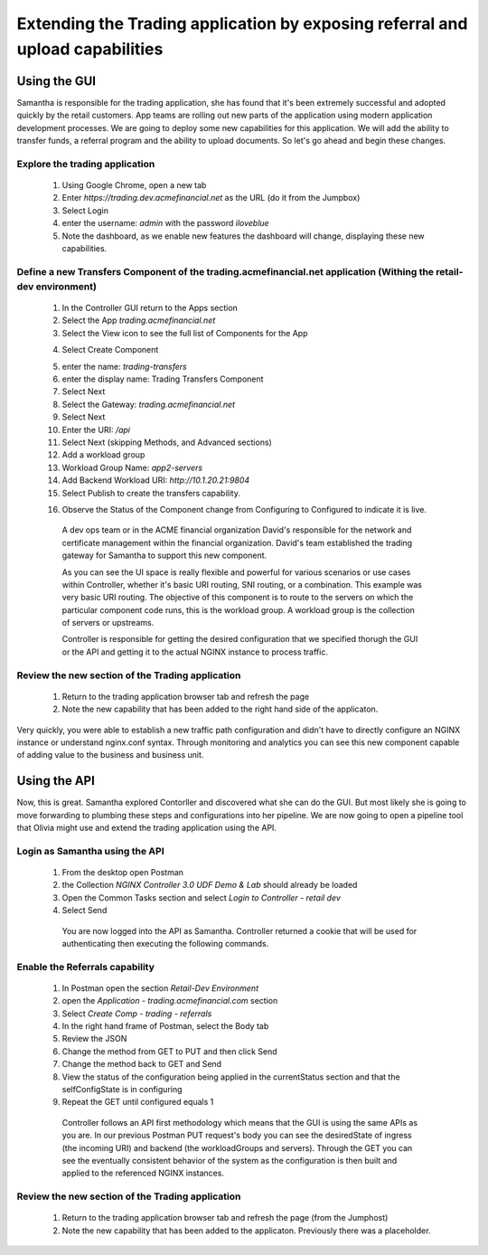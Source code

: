 ==============================================================================
Extending the Trading application by exposing referral and upload capabilities
==============================================================================

Using the GUI
=============

Samantha is responsible for the trading application, she has found that it's been extremely successful and adopted quickly by the retail customers.
App teams are rolling out new parts of the application using modern application development processes. We are going to deploy some new capabilities for this application. We will add 
the ability to transfer funds, a referral program and the ability to upload documents. So let's go ahead and begin these changes.


Explore the trading application
^^^^^^^^^^^^^^^^^^^^^^^^^^^^^^^

    1. Using Google Chrome, open a new tab
    2. Enter `https://trading.dev.acmefinancial.net` as the URL (do it from the Jumpbox)
    3. Select Login
    4. enter the username: `admin` with the password `iloveblue`
    5. Note the dashboard, as we enable new features the dashboard will change, displaying these new capabilities.


Define a new Transfers Component of the trading.acmefinancial.net application (Withing the retail-dev environment)
^^^^^^^^^^^^^^^^^^^^^^^^^^^^^^^^^^^^^^^^^^^^^^^^^^^^^^^^^^^^^^^^^^^^^^^^^^^^^^^^^^^^^^^^^^^^^^^^^^^^^^^^^^^^^^^^^^

    1. In the Controller GUI return to the Apps section
    2. Select the App `trading.acmefinancial.net`
    3. Select the View icon |icon| to see the full list of Components for the App
    
    .. |icon| image:: ../../_static/view.png

    4. Select Create Component 
    
    .. image:: ../../_static/create_component.png

    5. enter the name: `trading-transfers`
    6. enter the display name: Trading Transfers Component
    7. Select Next
    8. Select the Gateway: `trading.acmefinancial.net`
    9. Select Next
    10. Enter the URI: `/api`
    11. Select Next (skipping Methods, and Advanced sections)
    12. Add a workload group
    13. Workload Group Name: `app2-servers`
    14. Add Backend Workload URI: `http://10.1.20.21:9804`
    15. Select Publish to create the transfers capability.     
    
    .. image:: ../../_static/publish.png
    
    16. Observe the Status of the Component change from Configuring to Configured to indicate it is live.     
    
    .. image:: ../../_static/configuring.png
    
    ..

      A dev ops team or in the ACME financial organization David's responsible for the network and certificate management within the financial organization. David's team established the trading gateway for Samantha to support this new component.     

      As you can see the UI space is really flexible and powerful for various scenarios or use cases within Controller, whether it's basic URI routing,  SNI routing, or a combination. This example was very basic URI routing.
      The objective of this component is to route to the servers on which the particular component code runs, this is the workload group.  A workload group is the collection of servers or upstreams.

      Controller is responsible for getting the desired configuration that we specified thorugh the GUI or the API and getting it to the actual NGINX instance to process traffic.


Review the new section of the Trading application
^^^^^^^^^^^^^^^^^^^^^^^^^^^^^^^^^^^^^^^^^^^^^^^^^^^^

    1. Return to the trading application browser tab and refresh the page
    2. Note the new capability that has been added to the right hand side of the applicaton.

Very quickly, you were able to establish a new traffic path configuration and didn't have to directly configure an NGINX instance or understand nginx.conf syntax. Through monitoring and analytics you can see this new component capable of adding value to the business and business unit.

Using the API
=============

Now, this is great. Samantha explored Contorller and discovered what she can do the GUI.  But most likely she is going to move forwarding to plumbing these steps and configurations into her pipeline.  We are now going to open a pipeline tool that Olivia might use and extend the trading application using the API.


Login as Samantha using the API
^^^^^^^^^^^^^^^^^^^^^^^^^^^^^^^^^^

    1. From the desktop open Postman
    2. the Collection `NGINX Controller 3.0 UDF Demo & Lab` should already be loaded
    3. Open the Common Tasks section and select `Login to Controller - retail dev`
    4. Select Send

      You are now logged into the API as Samantha.  Controller returned a cookie that will be used for authenticating then executing the following commands.


Enable the Referrals capability
^^^^^^^^^^^^^^^^^^^^^^^^^^^^^^^^^^

    1. In Postman open the section `Retail-Dev Environment`
    2. open the `Application - trading.acmefinancial.com` section
    3. Select `Create Comp - trading - referrals`
    4. In the right hand frame of Postman, select the Body tab
    5. Review the JSON
    6. Change the method from GET to PUT and then click Send
    7. Change the method back to GET and Send
    8. View the status of the configuration being applied in the currentStatus section and that the selfConfigState is in configuring
    9. Repeat the GET until configured equals 1

      Controller follows an API first methodology which means that the GUI is using the same APIs as you are.
      In our previous Postman PUT request's body you can see the desiredState of ingress (the incoming URI) and backend (the workloadGroups and servers).
      Through the GET you can see the eventually consistent behavior of the system as the configuration is then built and applied to the referenced NGINX instances.


Review the new section of the Trading application
^^^^^^^^^^^^^^^^^^^^^^^^^^^^^^^^^^^^^^^^^^^^^^^^^^^^

    1. Return to the trading application browser tab and refresh the page (from the Jumphost)
    2. Note the new |referrals| capability that has been added to the applicaton.  Previously there was a |coming_soon| placeholder.
    
.. |coming_soon| image:: ../../_static/coming_soon.png
    :scale: 50 %

.. |referrals| image:: ../../_static/referrals.png
    :scale: 50 %
